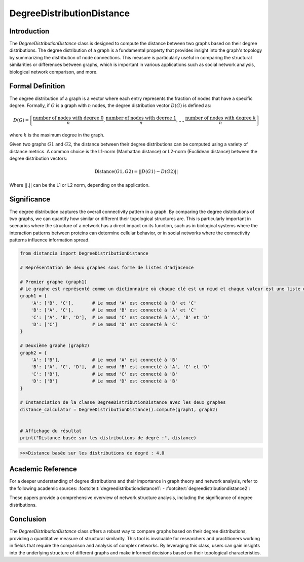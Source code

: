 DegreeDistributionDistance
===========================

Introduction
------------

The `DegreeDistributionDistance` class is designed to compute the distance between two graphs based on their degree distributions. The degree distribution of a graph is a fundamental property that provides insight into the graph's topology by summarizing the distribution of node connections. This measure is particularly useful in comparing the structural similarities or differences between graphs, which is important in various applications such as social network analysis, biological network comparison, and more.

Formal Definition
-----------------

The degree distribution of a graph is a vector where each entry represents the fraction of nodes that have a specific degree. Formally, if :math:`G` is a graph with :math:`n` nodes, the degree distribution vector :math:`D(G)` is defined as:

.. math::
    D(G) = \left[ \frac{\text{number of nodes with degree } 0}{n}, \frac{\text{number of nodes with degree } 1}{n}, \ldots, \frac{\text{number of nodes with degree } k}{n} \right]

where :math:`k` is the maximum degree in the graph.

Given two graphs :math:`G1` and :math:`G2`, the distance between their degree distributions can be computed using a variety of distance metrics. A common choice is the L1-norm (Manhattan distance) or L2-norm (Euclidean distance) between the degree distribution vectors:

.. math::
    \text{Distance}(G1, G2) = || D(G1) - D(G2) ||

Where :math:`||.||` can be the L1 or L2 norm, depending on the application.

Significance
------------

The degree distribution captures the overall connectivity pattern in a graph. By comparing the degree distributions of two graphs, we can quantify how similar or different their topological structures are. This is particularly important in scenarios where the structure of a network has a direct impact on its function, such as in biological systems where the interaction patterns between proteins can determine cellular behavior, or in social networks where the connectivity patterns influence information spread.

.. code-block:: python

    from distancia import DegreeDistributionDistance

    # Représentation de deux graphes sous forme de listes d'adjacence

    # Premier graphe (graph1)
    # Le graphe est représenté comme un dictionnaire où chaque clé est un nœud et chaque valeur est une liste de voisins.
    graph1 = {
        'A': ['B', 'C'],       # Le nœud 'A' est connecté à 'B' et 'C'
        'B': ['A', 'C'],       # Le nœud 'B' est connecté à 'A' et 'C'
        'C': ['A', 'B', 'D'],  # Le nœud 'C' est connecté à 'A', 'B' et 'D'
        'D': ['C']             # Le nœud 'D' est connecté à 'C'
    }

    # Deuxième graphe (graph2)
    graph2 = {
        'A': ['B'],            # Le nœud 'A' est connecté à 'B'
        'B': ['A', 'C', 'D'],  # Le nœud 'B' est connecté à 'A', 'C' et 'D'
        'C': ['B'],            # Le nœud 'C' est connecté à 'B'
        'D': ['B']             # Le nœud 'D' est connecté à 'B'
    }

    # Instanciation de la classe DegreeDistributionDistance avec les deux graphes
    distance_calculator = DegreeDistributionDistance().compute(graph1, graph2)


    # Affichage du résultat
    print("Distance basée sur les distributions de degré :", distance)

.. code-block:: bash

    >>>Distance basée sur les distributions de degré : 4.0



Academic Reference
------------------

For a deeper understanding of degree distributions and their importance in graph theory and network analysis, refer to the following academic sources: :footcite:t:`degreedistributiondistance1`: - :footcite:t:`degreedistributiondistance2`:

These papers provide a comprehensive overview of network structure analysis, including the significance of degree distributions.

.. footbibliography::

Conclusion
----------

The `DegreeDistributionDistance` class offers a robust way to compare graphs based on their degree distributions, providing a quantitative measure of structural similarity. This tool is invaluable for researchers and practitioners working in fields that require the comparison and analysis of complex networks. By leveraging this class, users can gain insights into the underlying structure of different graphs and make informed decisions based on their topological characteristics.
